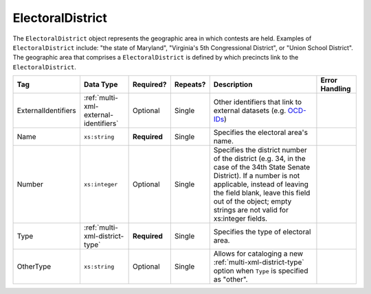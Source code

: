 .. This file is auto-generated.  Do not edit it by hand!

.. _multi-xml-electoral-district:

ElectoralDistrict
=================

The ``ElectoralDistrict`` object represents the geographic area in which contests are held. Examples
of ``ElectoralDistrict`` include: "the state of Maryland", "Virginia's 5th Congressional District",
or "Union School District". The geographic area that comprises a ``ElectoralDistrict`` is defined by
which precincts link to the ``ElectoralDistrict``.

+---------------------+---------------------------------------+--------------+--------------+------------------------------------------+------------------------------------------+
| Tag                 | Data Type                             | Required?    | Repeats?     | Description                              | Error Handling                           |
+=====================+=======================================+==============+==============+==========================================+==========================================+
| ExternalIdentifiers | :ref:`multi-xml-external-identifiers` | Optional     | Single       | Other identifiers that link to external  |                                          |
|                     |                                       |              |              | datasets (e.g. `OCD-IDs`_)               |                                          |
+---------------------+---------------------------------------+--------------+--------------+------------------------------------------+------------------------------------------+
| Name                | ``xs:string``                         | **Required** | Single       | Specifies the electoral area's name.     |                                          |
+---------------------+---------------------------------------+--------------+--------------+------------------------------------------+------------------------------------------+
| Number              | ``xs:integer``                        | Optional     | Single       | Specifies the district number of the     |                                          |
|                     |                                       |              |              | district (e.g. 34, in the case of the    |                                          |
|                     |                                       |              |              | 34th State Senate District). If a number |                                          |
|                     |                                       |              |              | is not applicable, instead of leaving    |                                          |
|                     |                                       |              |              | the field blank, leave this field out of |                                          |
|                     |                                       |              |              | the object; empty strings are not valid  |                                          |
|                     |                                       |              |              | for xs:integer fields.                   |                                          |
+---------------------+---------------------------------------+--------------+--------------+------------------------------------------+------------------------------------------+
| Type                | :ref:`multi-xml-district-type`        | **Required** | Single       | Specifies the type of electoral area.    |                                          |
+---------------------+---------------------------------------+--------------+--------------+------------------------------------------+------------------------------------------+
| OtherType           | ``xs:string``                         | Optional     | Single       | Allows for cataloging a new              |                                          |
|                     |                                       |              |              | :ref:`multi-xml-district-type` option    |                                          |
|                     |                                       |              |              | when ``Type`` is specified as "other".   |                                          |
+---------------------+---------------------------------------+--------------+--------------+------------------------------------------+------------------------------------------+

.. _OCD-IDs: http://opencivicdata.readthedocs.org/en/latest/ocdids.html

.. code-block:: xml
   :linenos:

   <ElectoralDistrict id="ed60129">
      <ExternalIdentifiers>
        <ExternalIdentifier>
          <Type>ocd-id</Type>
          <Value>ocd-division/country:us/state:va</Value>
        </ExternalIdentifier>
        <ExternalIdentifier>
          <Type>fips</Type>
          <Value>51</Value>
        </ExternalIdentifier>
      </ExternalIdentifiers>
      <Name>Commonwealth of Virginia</Name>
      <Type>state</Type>
   </ElectoralDistrict>
